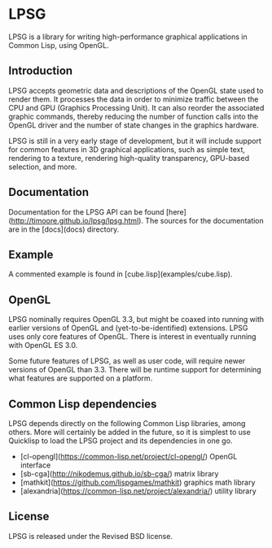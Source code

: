 * LPSG
LPSG is a library for writing high-performance graphical applications
in Common Lisp, using OpenGL. 
** Introduction
LPSG accepts geometric data and descriptions of the OpenGL state used
to render them. It processes the data in order to minimize traffic between the
CPU and GPU (Graphics Processing Unit). It can also reorder the associated
graphic commands, thereby reducing the number of function calls into
the OpenGL driver and the number of state changes in the graphics
hardware.

LPSG is still in a very early stage of development, but it will
include support for common features in 3D graphical applications,
such as simple text, rendering to a texture, rendering high-quality
transparency, GPU-based selection, and more.
** Documentation
Documentation for the LPSG API can be found
[here](http://timoore.github.io/lpsg/lpsg.html). The sources for the
documentation are in the [docs](docs) directory.
** Example
A commented example is found in [cube.lisp](examples/cube.lisp).
** OpenGL
LPSG nominally requires OpenGL 3.3, but might be coaxed into running
with earlier versions of OpenGL and (yet-to-be-identified)
extensions. LPSG uses only core features of OpenGL. There is interest
in eventually running with OpenGL ES 3.0.

Some future features of LPSG, as well as user code, will require newer
versions of OpenGL than 3.3. There will be runtime support for determining
what features are supported on a platform.
** Common Lisp dependencies
LPSG depends directly on the following Common Lisp libraries, among
others. More will certainly be added in the future, so it is simplest
to use Quicklisp to load the LPSG project and its dependencies in one go.

+ [cl-opengl](https://common-lisp.net/project/cl-opengl/) OpenGL interface
+ [sb-cga](http://nikodemus.github.io/sb-cga/) matrix library
+ [mathkit](https://github.com/lispgames/mathkit) graphics math library
+ [alexandria](https://common-lisp.net/project/alexandria/) utility library
** License
LPSG is released under the Revised BSD license.
